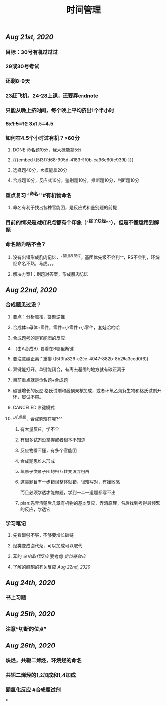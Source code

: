 #+TITLE: 时间管理

** [[Aug 21st, 2020]]
*** 目标：30号有机过过过
*** 29或30号考试
*** 还剩8-9天
*** 23赶飞机，24-28上课，还要弄endnote
*** 只能从晚上挤时间，每个晚上平均挤出1个半小时
*** +8x1.5=12+ 3x1.5=4.5
*** 如何在4.5个小时过有机？>60分
**** DONE 命名题10分，我大概能拿5分
**** {{{embed ((5f3f7d68-905d-4183-9f0b-ca96e60fc939)) }}}
**** 选择题40分，大概能拿20分
**** 合成题10分，反应式10分，鉴别题10分，推断题10分，判断题10分
*** 重点复习 ^^命名^^#有机物命名
**** 命名有利于找出各种官能团，是反应式和鉴别题的前提
*** 目前的情况是对知识点都有个印象（^^除了炔烃^^），但是不懂运用到解题
*** 命名题为啥不会？
**** 没有出错形成肌肉记忆，^^基团没见过，基团优先级不会判^^，RS不会判，环烷烃命名不熟，马虎。。。
**** 解决方案1：刷题对答案，形成肌肉记忆
** [[Aug 22nd, 2020]]
*** 合成题见过没？
**** 要点：分析顺推，答题逆推
**** 合成体=母体+零件，零件=小零件+小零件，套娃哈哈哈
**** 合成题考的是官能团的反应
**** （由A合成B）要看在B哪里断键
**** 要注意碳正离子重排 ((5f3fa826-c20e-4047-882b-8b29a3ced0f6))
**** 双键能打开，单键能闭合，有离去基团的地方就有碳正离子
**** 目前重点就是命名题+合成题
**** 碳链增长的反应 格氏试剂和醛酮亲核加成，或者环氧乙烷衍生物和格氏试剂开环，屡试不爽。
   :PROPERTIES:
   :CUSTOM_ID: 5f40ad61-8c3f-4a24-97ad-ff99c29b1669
   :END:
**** CANCELED 断键模式
**** ^^机理题，合成题难在哪?^^
***** 有大量反应，学不全
***** 有很多试剂没掌握或者根本不知道
***** 反应物看不懂，有多个官能团
***** 合成题思维未形成
***** 氧原子类原子团的相互转变没弄明白
***** 这类题目有一步错误整体就错，很难写对，有挫败感
而且必须学透才能做题，学到一半一道题都写不出
***** plan:先弄清楚后几章有机物的基本反应，弄清原理，然后找到考得最频繁的反应，学透它
*** 学习笔记
**** 先看碳够不够，不够要增长碳链
**** 烃类变成卤代烃，可以加成可以取代
**** 苯的 [[亲电取代反应]] 要考虑 [[定位基效应]]
**** 了解的醛酮的有关反应 [[Aug 22nd, 2020]]
** [[Aug 24th, 2020]]
*** 书上习题
** [[Aug 25th, 2020]]
*** 注意“切断的位点”
** [[Aug 26th, 2020]]
*** 炔烃，共轭二烯烃，环烷烃的命名
*** 共轭二烯烃的1,2加成和1,4加成
*** 硼氢化反应 #合成题试剂
***
